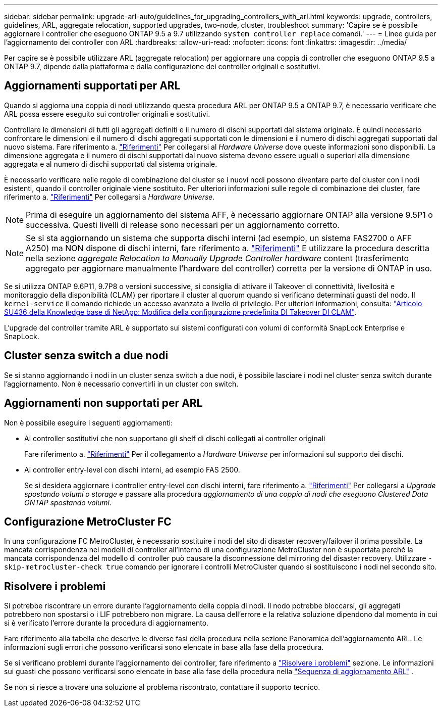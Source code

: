 ---
sidebar: sidebar 
permalink: upgrade-arl-auto/guidelines_for_upgrading_controllers_with_arl.html 
keywords: upgrade, controllers, guidelines, ARL, aggregate relocation, supported upgrades, two-node, cluster, troubleshoot 
summary: 'Capire se è possibile aggiornare i controller che eseguono ONTAP 9.5 a 9.7 utilizzando `system controller replace` comandi.' 
---
= Linee guida per l'aggiornamento dei controller con ARL
:hardbreaks:
:allow-uri-read: 
:nofooter: 
:icons: font
:linkattrs: 
:imagesdir: ../media/


[role="lead"]
Per capire se è possibile utilizzare ARL (aggregate relocation) per aggiornare una coppia di controller che eseguono ONTAP 9.5 a ONTAP 9.7, dipende dalla piattaforma e dalla configurazione dei controller originali e sostitutivi.



== Aggiornamenti supportati per ARL

Quando si aggiorna una coppia di nodi utilizzando questa procedura ARL per ONTAP 9.5 a ONTAP 9.7, è necessario verificare che ARL possa essere eseguito sui controller originali e sostitutivi.

Controllare le dimensioni di tutti gli aggregati definiti e il numero di dischi supportati dal sistema originale. È quindi necessario confrontare le dimensioni e il numero di dischi aggregati supportati con le dimensioni e il numero di dischi aggregati supportati dal nuovo sistema. Fare riferimento a. link:other_references.html["Riferimenti"] Per collegarsi al _Hardware Universe_ dove queste informazioni sono disponibili. La dimensione aggregata e il numero di dischi supportati dal nuovo sistema devono essere uguali o superiori alla dimensione aggregata e al numero di dischi supportati dal sistema originale.

È necessario verificare nelle regole di combinazione del cluster se i nuovi nodi possono diventare parte del cluster con i nodi esistenti, quando il controller originale viene sostituito. Per ulteriori informazioni sulle regole di combinazione dei cluster, fare riferimento a. link:other_references.html["Riferimenti"] Per collegarsi a _Hardware Universe_.


NOTE: Prima di eseguire un aggiornamento del sistema AFF, è necessario aggiornare ONTAP alla versione 9.5P1 o successiva. Questi livelli di release sono necessari per un aggiornamento corretto.


NOTE: Se si sta aggiornando un sistema che supporta dischi interni (ad esempio, un sistema FAS2700 o AFF A250) ma NON dispone di dischi interni, fare riferimento a. link:other_references.html["Riferimenti"] E utilizzare la procedura descritta nella sezione _aggregate Relocation to Manually Upgrade Controller hardware_ content (trasferimento aggregato per aggiornare manualmente l'hardware del controller) corretta per la versione di ONTAP in uso.

Se si utilizza ONTAP 9.6P11, 9.7P8 o versioni successive, si consiglia di attivare il Takeover di connettività, livellosità e monitoraggio della disponibilità (CLAM) per riportare il cluster al quorum quando si verificano determinati guasti del nodo. Il `kernel-service` il comando richiede un accesso avanzato a livello di privilegio. Per ulteriori informazioni, consulta: https://kb.netapp.com/Support_Bulletins/Customer_Bulletins/SU436["Articolo SU436 della Knowledge base di NetApp: Modifica della configurazione predefinita DI Takeover DI CLAM"^].

L'upgrade del controller tramite ARL è supportato sui sistemi configurati con volumi di conformità SnapLock Enterprise e SnapLock.



== Cluster senza switch a due nodi

Se si stanno aggiornando i nodi in un cluster senza switch a due nodi, è possibile lasciare i nodi nel cluster senza switch durante l'aggiornamento. Non è necessario convertirli in un cluster con switch.



== Aggiornamenti non supportati per ARL

Non è possibile eseguire i seguenti aggiornamenti:

* Ai controller sostitutivi che non supportano gli shelf di dischi collegati ai controller originali
+
Fare riferimento a. link:other_references.html["Riferimenti"] Per il collegamento a _Hardware Universe_ per informazioni sul supporto dei dischi.

* Ai controller entry-level con dischi interni, ad esempio FAS 2500.
+
Se si desidera aggiornare i controller entry-level con dischi interni, fare riferimento a. link:other_references.html["Riferimenti"] Per collegarsi a _Upgrade spostando volumi o storage_ e passare alla procedura _aggiornamento di una coppia di nodi che eseguono Clustered Data ONTAP spostando volumi_.





== Configurazione MetroCluster FC

In una configurazione FC MetroCluster, è necessario sostituire i nodi del sito di disaster recovery/failover il prima possibile. La mancata corrispondenza nei modelli di controller all'interno di una configurazione MetroCluster non è supportata perché la mancata corrispondenza del modello di controller può causare la disconnessione del mirroring del disaster recovery. Utilizzare  `-skip-metrocluster-check true` comando per ignorare i controlli MetroCluster quando si sostituiscono i nodi nel secondo sito.



== Risolvere i problemi

Si potrebbe riscontrare un errore durante l'aggiornamento della coppia di nodi. Il nodo potrebbe bloccarsi, gli aggregati potrebbero non spostarsi o i LIF potrebbero non migrare. La causa dell'errore e la relativa soluzione dipendono dal momento in cui si è verificato l'errore durante la procedura di aggiornamento.

Fare riferimento alla tabella che descrive le diverse fasi della procedura nella sezione Panoramica dell'aggiornamento ARL. Le informazioni sugli errori che possono verificarsi sono elencate in base alla fase della procedura.

Se si verificano problemi durante l'aggiornamento dei controller, fare riferimento a link:aggregate_relocation_failures.html["Risolvere i problemi"] sezione. Le informazioni sui guasti che possono verificarsi sono elencate in base alla fase della procedura nella link:arl_upgrade_workflow.html["Sequenza di aggiornamento ARL"] .

Se non si riesce a trovare una soluzione al problema riscontrato, contattare il supporto tecnico.
